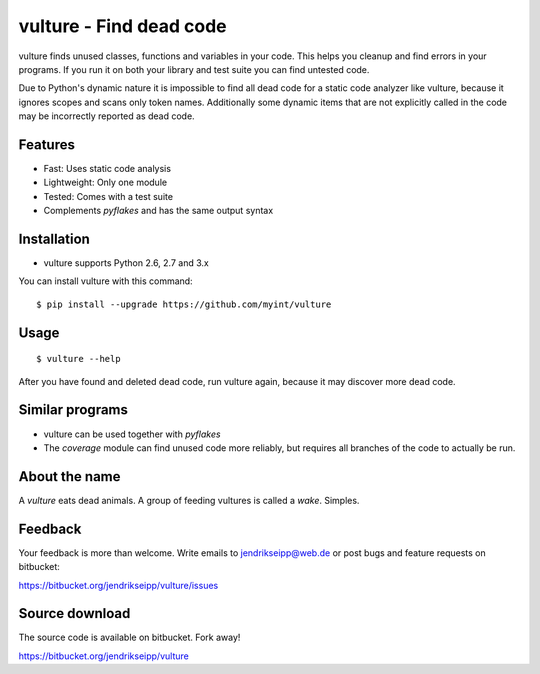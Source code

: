 vulture - Find dead code
========================

.. image:: https://travis-ci.org/myint/vulture.png?branch=master
    :target: https://travis-ci.org/myint/vulture
    :alt: Build status

vulture finds unused classes, functions and variables in your code. This helps
you cleanup and find errors in your programs. If you run it on both your
library and test suite you can find untested code.

Due to Python's dynamic nature it is impossible to find all dead code for a
static code analyzer like vulture, because it ignores scopes and scans only
token names. Additionally some dynamic items that are not explicitly called
in the code may be incorrectly reported as dead code.


Features
--------

* Fast: Uses static code analysis
* Lightweight: Only one module
* Tested: Comes with a test suite
* Complements *pyflakes* and has the same output syntax


Installation
------------

* vulture supports Python 2.6, 2.7 and 3.x

You can install vulture with this command::

    $ pip install --upgrade https://github.com/myint/vulture


Usage
-----

::

    $ vulture --help

After you have found and deleted dead code, run vulture again, because it
may discover more dead code.


Similar programs
----------------

* vulture can be used together with *pyflakes*
* The *coverage* module can find unused code more reliably, but requires all
  branches of the code to actually be run.


About the name
--------------

A *vulture* eats dead animals. A group of feeding vultures is called a *wake*.
Simples.


Feedback
--------

Your feedback is more than welcome. Write emails to
jendrikseipp@web.de or post bugs and feature requests on bitbucket:

https://bitbucket.org/jendrikseipp/vulture/issues


Source download
---------------

The source code is available on bitbucket. Fork away!

https://bitbucket.org/jendrikseipp/vulture
